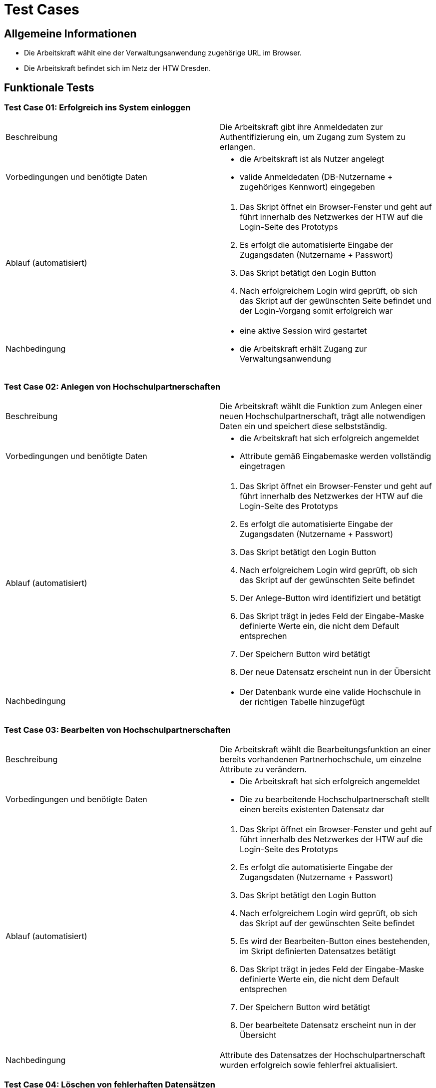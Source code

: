 = Test Cases
// Vorname Nachname <email@domain.org>; Vorname2 Nachname2 <email2@domain.org>; Vorname3 Nachname3 <email3@domain.org>
// {localdatetime}
// include::../_includes/default-attributes.inc.adoc[]
// Platzhalter für weitere Dokumenten-Attribute


== Allgemeine Informationen

- Die Arbeitskraft wählt eine der Verwaltungsanwendung zugehörige URL im Browser.
- Die Arbeitskraft befindet sich im Netz der HTW Dresden.

== Funktionale Tests

=== Test Case 01: Erfolgreich ins System einloggen

|===
| Beschreibung | Die Arbeitskraft gibt ihre Anmeldedaten zur Authentifizierung ein, um Zugang zum System zu erlangen.
| Vorbedingungen und benötigte Daten a| - die Arbeitskraft ist als Nutzer angelegt
- valide Anmeldedaten (DB-Nutzername + zugehöriges Kennwort) eingegeben
| Ablauf (automatisiert) a|. Das Skript öffnet ein Browser-Fenster und geht auf führt innerhalb des Netzwerkes der HTW auf die Login-Seite des Prototyps
. Es erfolgt die automatisierte Eingabe der Zugangsdaten (Nutzername + Passwort)
. Das Skript betätigt den Login Button
. Nach erfolgreichem Login wird geprüft, ob sich das Skript auf der gewünschten Seite befindet und der Login-Vorgang somit erfolgreich war
| Nachbedingung a| - eine aktive Session wird gestartet
- die Arbeitskraft erhält Zugang zur Verwaltungsanwendung
|===

=== Test Case 02: Anlegen von Hochschulpartnerschaften

|===
| Beschreibung | Die Arbeitskraft wählt die Funktion zum Anlegen einer neuen Hochschulpartnerschaft, trägt alle notwendigen Daten ein und speichert diese selbstständig.
| Vorbedingungen und benötigte Daten a| - die Arbeitskraft hat sich erfolgreich angemeldet
- Attribute gemäß Eingabemaske werden vollständig eingetragen
| Ablauf (automatisiert) a|. Das Skript öffnet ein Browser-Fenster und geht auf führt innerhalb des Netzwerkes der HTW auf die Login-Seite des Prototyps
. Es erfolgt die automatisierte Eingabe der Zugangsdaten (Nutzername + Passwort)
. Das Skript betätigt den Login Button
. Nach erfolgreichem Login wird geprüft, ob sich das Skript auf der gewünschten Seite befindet
. Der Anlege-Button wird identifiziert und betätigt
. Das Skript trägt in jedes Feld der Eingabe-Maske definierte Werte ein, die nicht dem Default entsprechen
. Der Speichern Button wird betätigt
. Der neue Datensatz erscheint nun in der Übersicht
| Nachbedingung a| 
- Der Datenbank wurde eine valide Hochschule in der richtigen Tabelle hinzugefügt
|===

=== Test Case 03: Bearbeiten von Hochschulpartnerschaften

|===
| Beschreibung | Die Arbeitskraft wählt die Bearbeitungsfunktion an einer bereits vorhandenen Partnerhochschule, um einzelne Attribute zu verändern.
| Vorbedingungen und benötigte Daten a| - Die Arbeitskraft hat sich erfolgreich angemeldet
- Die zu bearbeitende Hochschulpartnerschaft stellt einen bereits existenten Datensatz dar
| Ablauf (automatisiert) a|. Das Skript öffnet ein Browser-Fenster und geht auf führt innerhalb des Netzwerkes der HTW auf die Login-Seite des Prototyps
. Es erfolgt die automatisierte Eingabe der Zugangsdaten (Nutzername + Passwort)
. Das Skript betätigt den Login Button
. Nach erfolgreichem Login wird geprüft, ob sich das Skript auf der gewünschten Seite befindet
. Es wird der Bearbeiten-Button eines bestehenden, im Skript definierten Datensatzes betätigt
. Das Skript trägt in jedes Feld der Eingabe-Maske definierte Werte ein, die nicht dem Default entsprechen
. Der Speichern Button wird betätigt
. Der bearbeitete Datensatz erscheint nun in der Übersicht
| Nachbedingung a| Attribute des Datensatzes der Hochschulpartnerschaft wurden erfolgreich sowie fehlerfrei aktualisiert. 
|===

=== Test Case 04: Löschen von fehlerhaften Datensätzen

|===
| Beschreibung | Eine leitende Arbeitskraft mit erweiterten Befugnissen nutzt diese um fehlerhafte Datensätze aus dem System zu löschen.
| Vorbedingungen und benötigte Daten a| - Die Arbeitskraft hat sich erfolgreich mit den vorgesehenen Admin Zugangsdaten eingeloggt 
- Reguläre Arbeitskräfte haben keinen Zugriff auf das Löschen der Datensätze
- Ruhende Partnerschaften dürfen nicht gelöscht werden
| Nachbedingung a| Der fehlerhafte Datensatz wurde aus der entsprechenden Datenbankrelation entfernt
|===

=== Test Case 05: Mentoren editieren

|===
| Beschreibung | Eine Arbeitskraft will Änderungen am Datensatz der Mentoren vornehmen
| Vorbedingungen und benötigte Daten a| - Die Daten wurden korrekt und vollständig übertragen
-  Datenänderungen werden unverzüglich in das System übernommen
- direkter Datenbankzugriff um Änderungen vorzunehmen
| Nachbedingung a| Bei erfolgreicher Änderung werden die Daten aus dem Datensatz ersetzt und bei Abfrage erfolgreich angezeigt
|===

== Nicht-Funktionale Tests

=== Test Case 06: Gleichzeitiges Bearbeiten von Datensätzen durch mehrere Personen

|===
| Beschreibung | Mindestens zwei Arbeitskräfte wollen Datensätze im System bearbeiten
| Vorbedingungen und benötigte Daten | - alle Arbeitskräfte sind erfolgreichg angemeldet
- Die Daten wurden korrekt und vollständig übertragen
- Datenänderungen werden unverzüglich in das System übernommen
- direkter Datenbankzugriff um Änderungen vorzunehmen
| Nachbedingung | Bei erfolgreicher Änderung werden die Daten aus den Datensätzen ersetzt und bei Abfrage erfolgreich angezeigt
|===

=== Test Case 07: Wechseln der Hauptreiter in max. 3s

|===
| Beschreibung | Mindestens zwei Arbeitskräfte wollen Datensätze im System bearbeiten
| Vorbedingungen und benötigte Daten | - alle Arbeitskräfte sind erfolgreichg angemeldet
- Die Daten wurden korrekt und vollständig übertragen
- Datenänderungen werden unverzüglich in das System übernommen
- direkter Datenbankzugriff um Änderungen vorzunehmen
| Nachbedingung | Bei erfolgreicher Änderung werden die Daten aus den Datensätzen ersetzt und bei Abfrage erfolgreich angezeigt
|===

=== Test Case 08: Ausführen der wichtigsten Aktionen in max. 2s

|===
| Beschreibung | Mindestens zwei Arbeitskräfte wollen Datensätze im System bearbeiten
| Vorbedingungen und benötigte Daten | - alle Arbeitskräfte sind erfolgreichg angemeldet
- Die Daten wurden korrekt und vollständig übertragen
- Datenänderungen werden unverzüglich in das System übernommen
- direkter Datenbankzugriff um Änderungen vorzunehmen
| Nachbedingung | Bei erfolgreicher Änderung werden die Daten aus den Datensätzen ersetzt und bei Abfrage erfolgreich angezeigt
|===